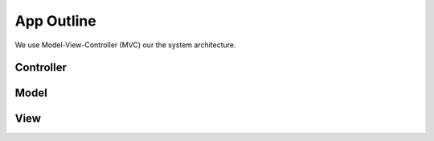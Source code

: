 App Outline
-------------
We use Model-View-Controller (MVC) our the system architecture.

Controller
###########

Model
##########

View
##########
